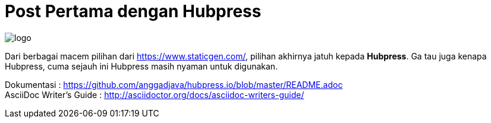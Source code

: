 = Post Pertama dengan Hubpress
:hp-tags: HubPress, Pramusinta Anggara


image::http://hubpress.io/img/logo.png[]


Dari berbagai macem pilihan dari https://www.staticgen.com/, pilihan akhirnya jatuh kepada *Hubpress*. Ga tau juga kenapa Hubpress, cuma sejauh ini Hubpress masih nyaman untuk digunakan. +

Dokumentasi : https://github.com/anggadjava/hubpress.io/blob/master/README.adoc +
AsciiDoc Writer’s Guide : http://asciidoctor.org/docs/asciidoc-writers-guide/